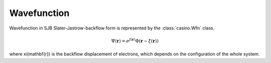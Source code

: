 .. _wfn:

Wavefunction
============

Wavefunction in SJB Slater-Jastrow-backflow form is represented by the :class:`casino.Wfn` class.

.. math::

    \Psi(\mathbf{r}) = e^{J(\mathbf{r})}\Phi(\mathbf{r} - \xi(\mathbf{r}))

where \xi(\mathbf{r}) is the backflow displacement of electrons, which depends on the configuration of the whole system.
